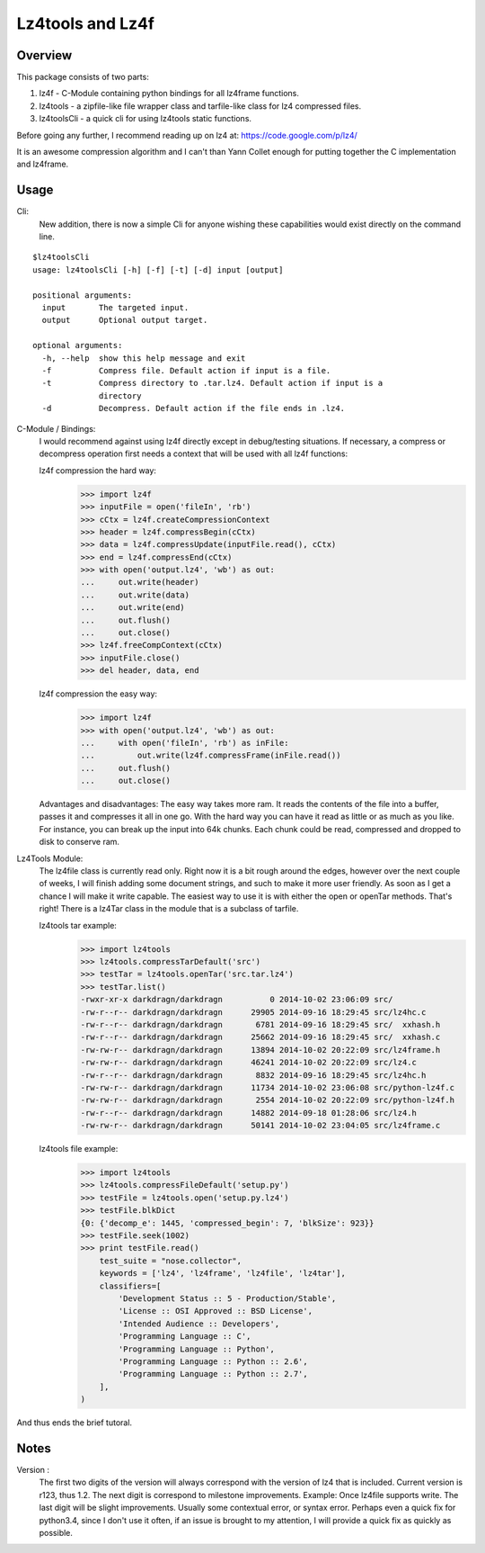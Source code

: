 ==================
Lz4tools and Lz4f
==================

.. image:: https://travis-ci.org/darkdragn/lz4tools.svg?branch=master

Overview
--------
This package consists of two parts:

1. lz4f - C-Module containing python bindings for all lz4frame functions.
2. lz4tools - a zipfile-like file wrapper class and tarfile-like class for lz4 compressed files. 
3. lz4toolsCli - a quick cli for using lz4tools static functions.

Before going any further, I recommend reading up on lz4 at: https://code.google.com/p/lz4/

It is an awesome compression algorithm and I can't than Yann Collet enough for putting together the C implementation and lz4frame.

Usage
-----
Cli:
    New addition, there is now a simple Cli for anyone wishing these capabilities would exist directly on the command line.
    
::

    $lz4toolsCli
    usage: lz4toolsCli [-h] [-f] [-t] [-d] input [output]
    
    positional arguments:
      input       The targeted input.
      output      Optional output target.
    
    optional arguments:
      -h, --help  show this help message and exit
      -f          Compress file. Default action if input is a file.
      -t          Compress directory to .tar.lz4. Default action if input is a
                  directory
      -d          Decompress. Default action if the file ends in .lz4.

C-Module / Bindings:
    I would recommend against using lz4f directly except in debug/testing situations. If necessary, a compress or decompress operation first needs a context that will be used with all lz4f functions:

    lz4f compression the hard way:
        >>> import lz4f
        >>> inputFile = open('fileIn', 'rb')
        >>> cCtx = lz4f.createCompressionContext
        >>> header = lz4f.compressBegin(cCtx)
        >>> data = lz4f.compressUpdate(inputFile.read(), cCtx)
        >>> end = lz4f.compressEnd(cCtx)
        >>> with open('output.lz4', 'wb') as out:
        ...     out.write(header)
        ...     out.write(data)
        ...     out.write(end)
        ...     out.flush()
        ...     out.close()
        >>> lz4f.freeCompContext(cCtx)
        >>> inputFile.close()
        >>> del header, data, end
    
    lz4f compression the easy way:
        >>> import lz4f
        >>> with open('output.lz4', 'wb') as out:
        ...     with open('fileIn', 'rb') as inFile:
        ...         out.write(lz4f.compressFrame(inFile.read())
        ...     out.flush()
        ...     out.close()
    
    Advantages and disadvantages: The easy way takes more ram. It reads the contents of the file into a buffer, passes it and compresses it all in one go. With the hard way you can have it read as little or as much as you like. For instance, you can break up the input into 64k chunks. Each chunk could be read, compressed and dropped to disk to conserve ram.

..

Lz4Tools Module:
    The lz4file class is currently read only. Right now it is a bit rough around the edges, however over the next couple of weeks, I will finish adding some document strings, and such to make it more user friendly. As soon as I get a chance I will make it write capable. The easiest way to use it is with either the open or openTar methods. That's right! There is a lz4Tar class in the module that is a subclass of tarfile. 

    lz4tools tar example:
        >>> import lz4tools
        >>> lz4tools.compressTarDefault('src')
        >>> testTar = lz4tools.openTar('src.tar.lz4')
        >>> testTar.list()
        -rwxr-xr-x darkdragn/darkdragn          0 2014-10-02 23:06:09 src/
        -rw-r--r-- darkdragn/darkdragn      29905 2014-09-16 18:29:45 src/lz4hc.c
        -rw-r--r-- darkdragn/darkdragn       6781 2014-09-16 18:29:45 src/  xxhash.h
        -rw-r--r-- darkdragn/darkdragn      25662 2014-09-16 18:29:45 src/  xxhash.c
        -rw-rw-r-- darkdragn/darkdragn      13894 2014-10-02 20:22:09 src/lz4frame.h
        -rw-rw-r-- darkdragn/darkdragn      46241 2014-10-02 20:22:09 src/lz4.c
        -rw-r--r-- darkdragn/darkdragn       8832 2014-09-16 18:29:45 src/lz4hc.h
        -rw-rw-r-- darkdragn/darkdragn      11734 2014-10-02 23:06:08 src/python-lz4f.c
        -rw-rw-r-- darkdragn/darkdragn       2554 2014-10-02 20:22:09 src/python-lz4f.h
        -rw-r--r-- darkdragn/darkdragn      14882 2014-09-18 01:28:06 src/lz4.h
        -rw-rw-r-- darkdragn/darkdragn      50141 2014-10-02 23:04:05 src/lz4frame.c
    
    lz4tools file example:
        >>> import lz4tools
        >>> lz4tools.compressFileDefault('setup.py')
        >>> testFile = lz4tools.open('setup.py.lz4')
        >>> testFile.blkDict
        {0: {'decomp_e': 1445, 'compressed_begin': 7, 'blkSize': 923}}
        >>> testFile.seek(1002)
        >>> print testFile.read()
            test_suite = "nose.collector",
            keywords = ['lz4', 'lz4frame', 'lz4file', 'lz4tar'],
            classifiers=[
                'Development Status :: 5 - Production/Stable',
                'License :: OSI Approved :: BSD License',
                'Intended Audience :: Developers',
                'Programming Language :: C',
                'Programming Language :: Python',
                'Programming Language :: Python :: 2.6',
                'Programming Language :: Python :: 2.7',
            ],
        )

And thus ends the brief tutoral.

Notes
-----

Version : 
    The first two digits of the version will always correspond with the version of lz4 that is included. Current version is r123, thus 1.2. The next  digit is correspond to milestone improvements. Example: Once lz4file supports write. The last digit will be slight improvements. Usually some contextual error, or syntax error. Perhaps even a quick fix for python3.4, since I don't use it often, if an issue is brought to my attention, I will provide a quick fix as quickly as possible. 
